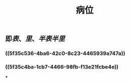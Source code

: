 #+TITLE: 病位
#+TAGS:名词解释
** 即[[表]]、[[里]]、[[半表半里]]
*** ((5f35c536-4ba6-42c0-8c23-4465939a747a))
*** ((5f35c4ba-1cb7-4466-98fb-f13e21fcbe4e))
***
